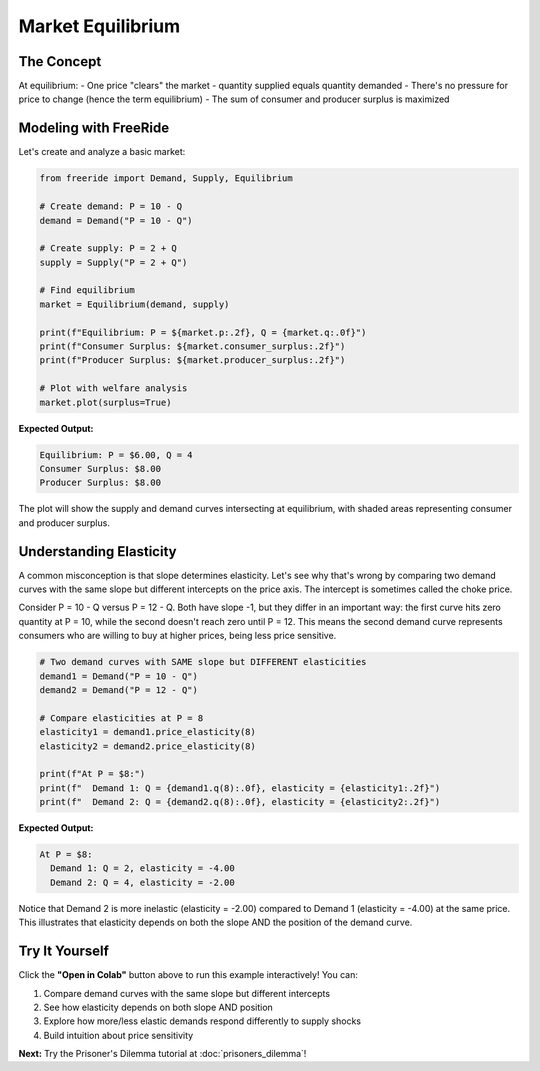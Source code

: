 Market Equilibrium
==================

.. raw:: html

   <div style="margin-bottom: 1rem;">
     <a href="https://colab.research.google.com/github/alexanderthclark/FreeRide/blob/main/docs/notebooks/market_equilibrium.ipynb" target="_blank">
       <img src="https://colab.research.google.com/assets/colab-badge.svg" alt="Open In Colab" style="margin-right: 10px;"/>
     </a>
     <a href="../notebooks/market_equilibrium.ipynb" download>
       <img src="https://img.shields.io/badge/Download-Notebook-blue?style=flat&logo=jupyter" alt="Download Notebook"/>
     </a>
   </div>


The Concept
-----------

At equilibrium:
- One price "clears" the market - quantity supplied equals quantity demanded
- There's no pressure for price to change (hence the term equilibrium)
- The sum of consumer and producer surplus is maximized

Modeling with FreeRide
----------------------

Let's create and analyze a basic market:

.. code-block:: python

   from freeride import Demand, Supply, Equilibrium

   # Create demand: P = 10 - Q
   demand = Demand("P = 10 - Q")
   
   # Create supply: P = 2 + Q
   supply = Supply("P = 2 + Q")
   
   # Find equilibrium
   market = Equilibrium(demand, supply)
   
   print(f"Equilibrium: P = ${market.p:.2f}, Q = {market.q:.0f}")
   print(f"Consumer Surplus: ${market.consumer_surplus:.2f}")
   print(f"Producer Surplus: ${market.producer_surplus:.2f}")
   
   # Plot with welfare analysis
   market.plot(surplus=True)

**Expected Output:**

.. code-block:: text

   Equilibrium: P = $6.00, Q = 4
   Consumer Surplus: $8.00
   Producer Surplus: $8.00

The plot will show the supply and demand curves intersecting at equilibrium, with 
shaded areas representing consumer and producer surplus.

Understanding Elasticity
------------------------

A common misconception is that slope determines elasticity. Let's see why that's wrong by
comparing two demand curves with the same slope but different intercepts on the price axis. The intercept is sometimes called the choke price.

Consider P = 10 - Q versus P = 12 - Q. Both have slope -1, but they differ in an important
way: the first curve hits zero quantity at P = 10, while the second doesn't reach zero until
P = 12. This means the second demand curve represents consumers who are willing to buy at 
higher prices, being less price sensitive.

.. code-block:: python

   # Two demand curves with SAME slope but DIFFERENT elasticities
   demand1 = Demand("P = 10 - Q")
   demand2 = Demand("P = 12 - Q")
   
   # Compare elasticities at P = 8
   elasticity1 = demand1.price_elasticity(8)
   elasticity2 = demand2.price_elasticity(8)
   
   print(f"At P = $8:")
   print(f"  Demand 1: Q = {demand1.q(8):.0f}, elasticity = {elasticity1:.2f}")
   print(f"  Demand 2: Q = {demand2.q(8):.0f}, elasticity = {elasticity2:.2f}")

**Expected Output:**

.. code-block:: text

   At P = $8:
     Demand 1: Q = 2, elasticity = -4.00
     Demand 2: Q = 4, elasticity = -2.00

Notice that Demand 2 is more inelastic (elasticity = -2.00) compared to Demand 1 (elasticity = -4.00) at the 
same price. This illustrates that elasticity depends on both the slope AND the position 
of the demand curve.



Try It Yourself
---------------

Click the **"Open in Colab"** button above to run this example interactively! You can:

1. Compare demand curves with the same slope but different intercepts
2. See how elasticity depends on both slope AND position
3. Explore how more/less elastic demands respond differently to supply shocks
4. Build intuition about price sensitivity

**Next:** Try the Prisoner's Dilemma tutorial at :doc:`prisoners_dilemma`!